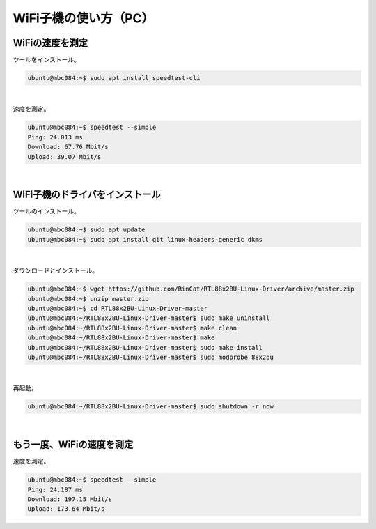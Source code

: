 ============================================================
WiFi子機の使い方（PC）
============================================================

WiFiの速度を測定
============================================================

ツールをインストール。

.. code-block:: console

    ubuntu@mbc084:~$ sudo apt install speedtest-cli

|

速度を測定。

.. code-block:: console

    ubuntu@mbc084:~$ speedtest --simple
    Ping: 24.013 ms
    Download: 67.76 Mbit/s
    Upload: 39.07 Mbit/s

|

WiFi子機のドライバをインストール
============================================================

ツールのインストール。

.. code-block:: console

    ubuntu@mbc084:~$ sudo apt update
    ubuntu@mbc084:~$ sudo apt install git linux-headers-generic dkms

|

ダウンロードとインストール。

.. code-block:: console

    ubuntu@mbc084:~$ wget https://github.com/RinCat/RTL88x2BU-Linux-Driver/archive/master.zip
    ubuntu@mbc084:~$ unzip master.zip
    ubuntu@mbc084:~$ cd RTL88x2BU-Linux-Driver-master
    ubuntu@mbc084:~/RTL88x2BU-Linux-Driver-master$ sudo make uninstall
    ubuntu@mbc084:~/RTL88x2BU-Linux-Driver-master$ make clean
    ubuntu@mbc084:~/RTL88x2BU-Linux-Driver-master$ make
    ubuntu@mbc084:~/RTL88x2BU-Linux-Driver-master$ sudo make install
    ubuntu@mbc084:~/RTL88x2BU-Linux-Driver-master$ sudo modprobe 88x2bu

|

再起動。

.. code-block:: console

    ubuntu@mbc084:~/RTL88x2BU-Linux-Driver-master$ sudo shutdown -r now

|

もう一度、WiFiの速度を測定
============================================================

速度を測定。

.. code-block:: console

    ubuntu@mbc084:~$ speedtest --simple
    Ping: 24.187 ms
    Download: 197.15 Mbit/s
    Upload: 173.64 Mbit/s
